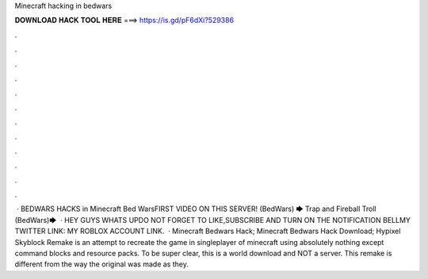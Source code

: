 Minecraft hacking in bedwars

𝐃𝐎𝐖𝐍𝐋𝐎𝐀𝐃 𝐇𝐀𝐂𝐊 𝐓𝐎𝐎𝐋 𝐇𝐄𝐑𝐄 ===> https://is.gd/pF6dXi?529386

.

.

.

.

.

.

.

.

.

.

.

.

 · BEDWARS HACKS in Minecraft Bed WarsFIRST VIDEO ON THIS SERVER! (BedWars) 🡆  Trap and Fireball Troll (BedWars)🡆   · HEY GUYS WHATS UPDO NOT FORGET TO LIKE,SUBSCRIBE AND TURN ON THE NOTIFICATION BELLMY TWITTER LINK: MY ROBLOX ACCOUNT LINK.  · Minecraft Bedwars Hack; Minecraft Bedwars Hack Download; Hypixel Skyblock Remake is an attempt to recreate the game in singleplayer of minecraft using absolutely nothing except command blocks and resource packs. To be super clear, this is a world download and NOT a server. This remake is different from the way the original was made as they.